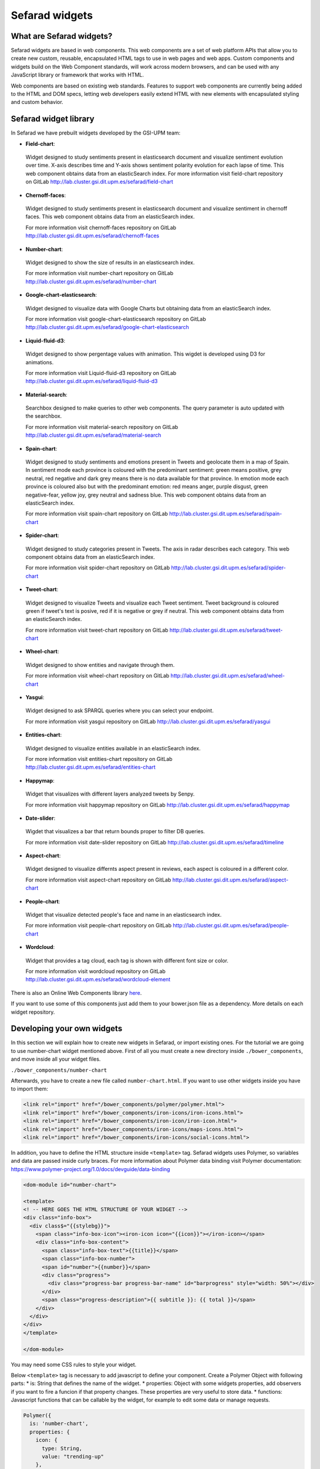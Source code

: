 Sefarad widgets
===============

What are Sefarad widgets?
~~~~~~~~~~~~~~~~~~~~~~~~~

Sefarad widgets are based in web components. This web components are a set of web platform APIs that allow you to create new custom, reusable, encapsulated HTML tags to use in web pages and web apps. Custom components and widgets build on the Web Component standards, will work across modern browsers, and can be used with any JavaScript library or framework that works with HTML.

Web components are based on existing web standards. Features to support web components are currently being added to the HTML and DOM specs, letting web developers easily extend HTML with new elements with encapsulated styling and custom behavior.

Sefarad widget library
~~~~~~~~~~~~~~~~~~~~~~

In Sefarad we have prebuilt widgets developed by the GSI-UPM team:

* **Field-chart**:
 Widget designed to study sentiments present in elasticsearch document and visualize sentiment evolution over time. 
 X-axis describes time and Y-axis shows sentiment polarity evolution for each lapse of time. This web component obtains data from an elasticSearch index. 
 For more information visit field-chart repository on GitLab http://lab.cluster.gsi.dit.upm.es/sefarad/field-chart

* **Chernoff-faces**: 
 Widget designed to study sentiments present in elasticsearch document and visualize sentiment in chernoff faces.
 This web component obtains data from an elasticSearch index.

 For more information visit chernoff-faces repository on GitLab http://lab.cluster.gsi.dit.upm.es/sefarad/chernoff-faces


* **Number-chart**:
 Widget designed to show the size of results in an elasticsearch index.

 For more information visit number-chart repository on GitLab http://lab.cluster.gsi.dit.upm.es/sefarad/number-chart


* **Google-chart-elasticsearch**:
 Widget designed to visualize data with Google Charts but obtaining data from an elasticSearch index.

 For more information visit google-chart-elasticsearch repository on GitLab http://lab.cluster.gsi.dit.upm.es/sefarad/google-chart-elasticsearch

* **Liquid-fluid-d3**:
 Widget designed to show pergentage values with animation. This wigdet is developed using D3 for animations.

 For more information visit Liquid-fluid-d3 repository on GitLab http://lab.cluster.gsi.dit.upm.es/sefarad/liquid-fluid-d3

* **Material-search**:
 Searchbox designed to make queries to other web components. The query parameter is auto updated with the searchbox.

 For more information visit material-search repository on GitLab http://lab.cluster.gsi.dit.upm.es/sefarad/material-search

* **Spain-chart**:
 Widget designed to study sentiments and emotions present in Tweets and geolocate them in a map of Spain. In sentiment mode each province is coloured with the predominant sentiment: green means positive, grey neutral, red negative and dark grey means there is no data available for that province. In emotion mode each province is coloured also but with the predominant emotion: red means anger, purple disgust, green negative-fear, yellow joy, grey neutral and sadness blue. This web component obtains data from an elasticSearch index.

 For more information visit spain-chart repository on GitLab http://lab.cluster.gsi.dit.upm.es/sefarad/spain-chart

* **Spider-chart**:
 Widget designed to study categories present in Tweets. The axis in radar describes each category. This web component obtains data from an elasticSearch index.

 For more information visit spider-chart repository on GitLab http://lab.cluster.gsi.dit.upm.es/sefarad/spider-chart

* **Tweet-chart**:
 Widget designed to visualize Tweets and visualize each Tweet sentiment. Tweet background is coloured green if tweet's text is posive, red if it is negative or grey if neutral. This web component obtains data from an elasticSearch index.

 For more information visit tweet-chart repository on GitLab http://lab.cluster.gsi.dit.upm.es/sefarad/tweet-chart

* **Wheel-chart**:
 Widget designed to show entities and navigate through them.

 For more information visit wheel-chart repository on GitLab http://lab.cluster.gsi.dit.upm.es/sefarad/wheel-chart

* **Yasgui**:
 Widget designed to ask SPARQL queries where you can select your endpoint.

 For more information visit yasgui repository on GitLab http://lab.cluster.gsi.dit.upm.es/sefarad/yasgui

* **Entities-chart**:
 Widget designed to visualize entities available in an elasticSearch index.

 For more information visit entities-chart repository on GitLab http://lab.cluster.gsi.dit.upm.es/sefarad/entities-chart

* **Happymap**:
 Widget that visualizes with different layers analyzed tweets by Senpy.

 For more information visit happymap repository on GitLab http://lab.cluster.gsi.dit.upm.es/sefarad/happymap

* **Date-slider**:
 Wigdet that visualizes a bar that return bounds proper to filter DB queries.

 For more information visit date-slider repository on GitLab http://lab.cluster.gsi.dit.upm.es/sefarad/timeline

* **Aspect-chart**:
 Widget designed to visualize differnts aspect present in reviews, each aspect is coloured in a different color.

 For more information visit aspect-chart repository on GitLab http://lab.cluster.gsi.dit.upm.es/sefarad/aspect-chart

* **People-chart**:
 Widget that visualize detected people's face and name in an elasticsearch index. 

 For more information visit people-chart repository on GitLab http://lab.cluster.gsi.dit.upm.es/sefarad/people-chart


* **Wordcloud**:
 Widget that provides a tag cloud, each tag is shown with different font size or color. 

 For more information visit wordcloud repository on GitLab http://lab.cluster.gsi.dit.upm.es/sefarad/wordcloud-element

There is also an Online Web Components library `here <https://www.webcomponents.org/>`_.

If you want to use some of this components just add them to your bower.json file as a dependency. More details on each widget repository.

Developing your own widgets
~~~~~~~~~~~~~~~~~~~~~~~~~~~

In this section we will explain how to create new widgets in Sefarad, or import existing ones. For the tutorial we are going to use number-chart widget mentioned above.
First of all you must create a new directory inside ``./bower_components``, and move inside all your widget files.

``./bower_components/number-chart``

Afterwards, you have to create a new file called ``number-chart.html``. If you want to use other widgets inside you have to import them:

.. sourcecode:: html

	<link rel="import" href="/bower_components/polymer/polymer.html">
	<link rel="import" href="/bower_components/iron-icons/iron-icons.html">
	<link rel="import" href="/bower_components/iron-icon/iron-icon.html">
	<link rel="import" href="/bower_components/iron-icons/maps-icons.html">
	<link rel="import" href="/bower_components/iron-icons/social-icons.html">


In addition, you have to define the HTML structure inside ``<template>`` tag. Sefarad widgets uses Polymer, so variables and data are passed inside curly braces. For more information about Polymer data binding visit Polymer documentation: https://www.polymer-project.org/1.0/docs/devguide/data-binding

.. sourcecode:: html

	<dom-module id="number-chart">

	<template>
	<! -- HERE GOES THE HTML STRUCTURE OF YOUR WIDGET -->
	<div class="info-box">
	  <div class$="{{stylebg}}">
	    <span class="info-box-icon"><iron-icon icon="{{icon}}"></iron-icon></span>
	    <div class="info-box-content">
	      <span class="info-box-text">{{title}}</span>
	      <span class="info-box-number">
	      <span id="number">{{number}}</span>
	      <div class="progress">
	        <div class="progress-bar progress-bar-name" id="barprogress" style="width: 50%"></div>
	      </div>
	      <span class="progress-description">{{ subtitle }}: {{ total }}</span>
	    </div>
	  </div>
	</div>
 	</template>

	</dom-module>

You may need some CSS rules to style your widget.

Below ``<template>`` tag is necessary to add javascript to define your component. 
Create a Polymer Object with following parts:
* is: String that defines the name of the widget.
* properties: Object with some widgets properties, add observers if you want to fire a funcion if that property changes. These properties are very useful to store data.
* functions: Javascript functions that can be callable by the widget, for example to edit some data or manage requests.

.. sourcecode:: javascript
	

	Polymer({
	  is: 'number-chart',
	  properties: {
	    icon: {
	      type: String,
	      value: "trending-up"
	    },
	    stylebg: {
	      type: String,
	      value: 'bg-yellow'
	    },
	    data: {
	      type: Object,
	      observer: '_dataChanged'              
	    },
	    title: {
	      type: String     
	    }
	  },
	  _dataChanged: function(){
	    var num = this.data.hits.total > 999 ? (this.data.hits.total/1000).toFixed(1) + 'k' : this.data.hits.total;
	    idNum.innerHTML = num;
	    this.total = num;
	    idBar.style.width = "100%";
    	
	  }
	});     
 
Is also necessary to specify dependencies for this widget using a bower.json file. The structure of this file is like this example:

.. sourcecode:: json

	{
	  "name": "number-chart",
	  "homepage": "https://lab.cluster.gsi.dit.upm.es/sefarad/number-chart",
	  "authors": [
	    "GSI-UPM"
	  ],
	  "description": "",
	  "main": "",
	  "license": "MIT",
	  "dependencies": {
	    "iron-icons": "PolymerElements/#iron-icons^1.1.0",
	    "polymer": "polymer#*"
	}

If you want to make your widget installable via bower you can register this package. This requires to have a git repository with all your widget code.

.. sourcecode:: bash

	$ bower register <my-package-name> <git-endpoint>

